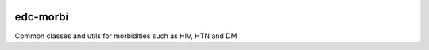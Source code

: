 |pypi| |travis| |codecov| |downloads|

edc-morbi
---------

Common classes and utils for morbidities such as HIV, HTN and DM


.. |pypi| image:: https://img.shields.io/pypi/v/edc-morbi.svg
    :target: https://pypi.python.org/pypi/edc-morbi
    
.. |travis| image:: https://travis-ci.com/clinicedc/edc-morbi.svg?branch=develop
    :target: https://travis-ci.com/clinicedc/edc-morbi
    
.. |codecov| image:: https://codecov.io/gh/clinicedc/edc-morbi/branch/develop/graph/badge.svg
  :target: https://codecov.io/gh/clinicedc/edc-morbi

.. |downloads| image:: https://pepy.tech/badge/edc-morbi
   :target: https://pepy.tech/project/edc-morbi

